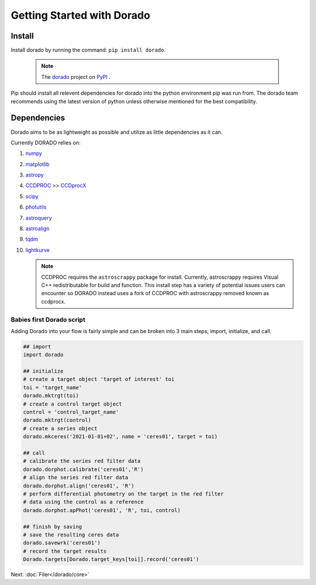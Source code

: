.. _GettingStarted

*******************
Getting Started with Dorado
*******************

Install
-------


Install dorado by running the command: ``pip install dorado``.

    .. note:: The `dorado <https://pypi.org/project/dorado/>`_ project on `PyPI <https://pypi.org/>`_ . 

Pip should install all relevent dependencies for dorado into the python environment 
pip was run from. The dorado team recommends using the latest version of python unless otherwise 
mentioned for the best compatibility.


Dependencies
-------------

Dorado aims to be as lightweight as possible and utilize as little dependencies as it can. 

Currently DORADO relies on:  

1.  `numpy <http://www.numpy.org/>`_

2.  `matplotlib <https://matplotlib.org/>`_

3.  `astropy <https://www.astropy.org/index.html>`_

4.  `CCDPROC <https://ccdproc.readthedocs.io/en/latest/index.html#>`_ >> `CCDprocX <https://pypi.org/project/ccdprocx/>`_

5.  `scipy <https://www.scipy.org/>`_

6.  `photutils <https://photutils.readthedocs.io/en/stable/index.html>`_

7.  `astroquery <https://astroquery.readthedocs.io/en/latest/#>`_

8.  `astroalign <https://astroalign.quatrope.org/en/latest/?badge=latest>`_

9.  `tqdm <https://tqdm.github.io/>`_

10. `lightkurve <http://docs.lightkurve.org/>`_


    .. note:: CCDPROC requires the ``astroscrappy`` package for install. Currently, astroscrappy requires 
                Visual C++ redistributable for build and function. This install step has a variety of potential issues
                users can encounter so DORADO instead uses a fork of CCDPROC with astroscrappy removed known as ccdprocx.

Babies first Dorado script
==========================

Adding Dorado into your flow is fairly simple and can be broken into 3 main steps; 
import, initialize, and call. 

.. code:: python

        ## import
        import dorado

        ## initialize
        # create a target object 'target of interest' toi
        toi = 'target_name'
        dorado.mktrgt(toi)
        # create a control target object
        control = 'control_target_name'
        dorado.mktrgt(control)
        # create a series object
        dorado.mkceres('2021-01-01+02', name = 'ceres01', target = toi)

        ## call
        # calibrate the series red filter data
        dorado.dorphot.calibrate('ceres01','R')
        # align the series red filter data
        dorado.dorphot.align('ceres01', 'R')
        # perform differential photometry on the target in the red filter 
        # data using the control as a reference
        dorado.dorphot.apPhot('ceres01', 'R', toi, control)

        ## finish by saving
        # save the resulting ceres data 
        dorado.savewrk('ceres01')
        # record the target results 
        Dorado.targets[Dorado.target_keys[toi]].record('ceres01')


Next: :doc:`Filer</dorado/core>`
